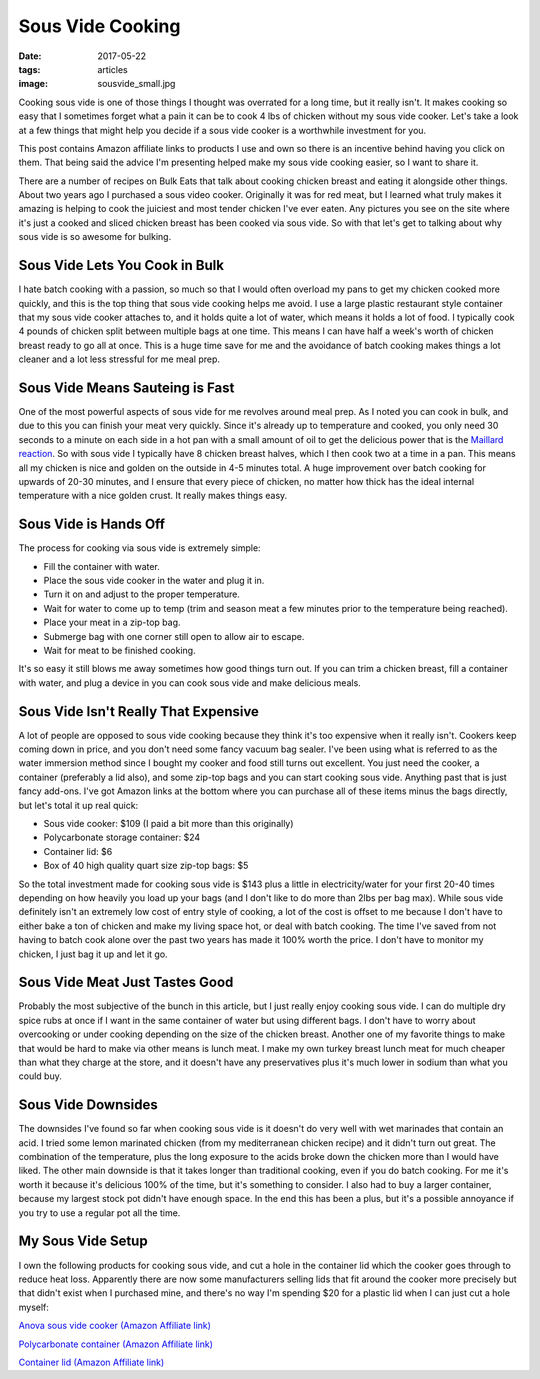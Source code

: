 Sous Vide Cooking
=================
:date: 2017-05-22
:tags: articles
:image: sousvide_small.jpg

Cooking sous vide is one of those things I thought was overrated for a long
time, but it really isn't. It makes cooking so easy that I sometimes forget
what a pain it can be to cook 4 lbs of chicken without my sous vide cooker.
Let's take a look at a few things that might help you decide if a sous vide
cooker is a worthwhile investment for you.

.. image:: images/sousvide_large.jpg
    :alt: Sous Vide Cooker
    :align: left

This post contains Amazon affiliate links to products I use and own so there
is an incentive behind having you click on them. That being said the advice
I'm presenting helped make my sous vide cooking easier, so I want to share it.

There are a number of recipes on Bulk Eats that talk about cooking
chicken breast and eating it alongside other things. About two years ago I
purchased a sous video cooker. Originally it was for red meat, but I learned
what truly makes it amazing is helping to cook the juiciest and most tender
chicken I've ever eaten. Any pictures you see on the site where it's just
a cooked and sliced chicken breast has been cooked via sous vide. So with
that let's get to talking about why sous vide is so awesome for bulking.

Sous Vide Lets You Cook in Bulk
-------------------------------

I hate batch cooking with a passion, so much so that I would often overload
my pans to get my chicken cooked more quickly, and this is the top thing
that sous vide cooking helps me avoid. I use a large plastic restaurant style
container that my sous vide cooker attaches to, and it holds quite a lot of
water, which means it holds a lot of food. I typically cook 4 pounds of
chicken split between multiple bags at one time. This means I can have half
a week's worth of chicken breast ready to go all at once. This is a huge time
save for me and the avoidance of batch cooking makes things a lot cleaner and
a lot less stressful for me meal prep.

Sous Vide Means Sauteing is Fast
--------------------------------

One of the most powerful aspects of sous vide for me revolves around meal
prep. As I noted you can cook in bulk, and due to this you can finish your
meat very quickly. Since it's already up to temperature and cooked, you only
need 30 seconds to a minute on each side in a hot pan with a small amount of
oil to get the delicious power that is the
`Maillard reaction <https://en.wikipedia.org/wiki/Maillard_reaction>`_. So with
sous vide I typically have 8 chicken breast halves, which I then cook two at a
time in a pan. This means all my chicken is nice and golden on the outside in
4-5 minutes total. A huge improvement over batch cooking for upwards of 20-30
minutes, and I ensure that every piece of chicken, no matter how thick has
the ideal internal temperature with a nice golden crust. It really makes
things easy.

Sous Vide is Hands Off
----------------------

The process for cooking via sous vide is extremely simple:

- Fill the container with water.
- Place the sous vide cooker in the water and plug it in.
- Turn it on and adjust to the proper temperature.
- Wait for water to come up to temp (trim and season meat a few minutes
  prior to the temperature being reached).
- Place your meat in a zip-top bag.
- Submerge bag with one corner still open to allow air to escape.
- Wait for meat to be finished cooking.

It's so easy it still blows me away sometimes how good things turn out. If you
can trim a chicken breast, fill a container with water, and plug a device in
you can cook sous vide and make delicious meals.

Sous Vide Isn't Really That Expensive
-------------------------------------

A lot of people are opposed to sous vide cooking because they think it's too
expensive when it really isn't. Cookers keep coming down in price, and you
don't need some fancy vacuum bag sealer. I've been using what is referred to
as the water immersion method since I bought my cooker and food still turns
out excellent. You just need the cooker, a container (preferably a lid also),
and some zip-top bags and you can start cooking sous vide. Anything past that
is just fancy add-ons. I've got Amazon links at the bottom where you can
purchase all of these items minus the bags directly, but let's total it up
real quick:

- Sous vide cooker: $109 (I paid a bit more than this originally)
- Polycarbonate storage container: $24
- Container lid: $6
- Box of 40 high quality quart size zip-top bags: $5

So the total investment made for cooking sous vide is $143 plus a little in
electricity/water for your first 20-40 times depending on how heavily you load
up your bags (and I don't like to do more than 2lbs per bag max). While sous
vide definitely isn't an extremely low cost of entry style of cooking, a lot
of the cost is offset to me because I don't have to either bake a ton of
chicken and make my living space hot, or deal with batch cooking. The time
I've saved from not having to batch cook alone over the past two years has
made it 100% worth the price. I don't have to monitor my chicken, I just bag
it up and let it go.

Sous Vide Meat Just Tastes Good
-------------------------------

Probably the most subjective of the bunch in this article, but I just really
enjoy cooking sous vide. I can do multiple dry spice rubs at once if I want
in the same container of water but using different bags. I don't have to
worry about overcooking or under cooking depending on the size of the chicken
breast. Another one of my favorite things to make that would be hard to make
via other means is lunch meat. I make my own turkey breast lunch meat for much
cheaper than what they charge at the store, and it doesn't have any
preservatives plus it's much lower in sodium than what you could buy.

Sous Vide Downsides
-------------------

The downsides I've found so far when cooking sous vide is it doesn't do very
well with wet marinades that contain an acid. I tried some lemon marinated
chicken (from my mediterranean chicken recipe) and it didn't turn out great.
The combination of the temperature, plus the long exposure to the acids
broke down the chicken more than I would have liked. The other main downside
is that it takes longer than traditional cooking, even if you do batch
cooking. For me it's worth it because it's delicious 100% of the time, but
it's something to consider. I also had to buy a larger container, because
my largest stock pot didn't have enough space. In the end this has been
a plus, but it's a possible annoyance if you try to use a regular pot all the
time. 

My Sous Vide Setup
------------------

I own the following products for cooking sous vide, and cut a hole in the
container lid which the cooker goes through to reduce heat loss. Apparently
there are now some manufacturers selling lids that fit around the cooker more
precisely but that didn't exist when I purchased mine, and there's no way I'm
spending $20 for a plastic lid when I can just cut a hole myself:

`Anova sous vide cooker (Amazon Affiliate link) <https://www.amazon.com/Anova-Culinary-Bluetooth-Precision-Cooker/dp/B00UKPBXM4/ref=as_li_ss_tl?ie=UTF8&qid=1495428868&sr=8-2&keywords=anova+cooker&linkCode=ll1&tag=bulkeats-20&linkId=454fd45235d96d9349b854e14eb0c3cd>`_

`Polycarbonate container (Amazon Affiliate link) <https://www.amazon.com/gp/product/B0001MRUKA/ref=as_li_ss_tl?ie=UTF8&psc=1&linkCode=ll1&tag=bulkeats-20&linkId=e4fa0564485560da7f66f01ee95566f8>`_

`Container lid (Amazon Affiliate link) <https://www.amazon.com/gp/product/B002PMV79E/ref=as_li_ss_tl?ie=UTF8&psc=1&linkCode=ll1&tag=bulkeats-20&linkId=1b189ce311c5e64bae2270e689775beb>`_
